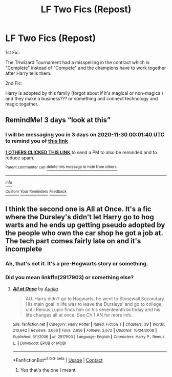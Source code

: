 #+TITLE: LF Two Fics (Repost)

* LF Two Fics (Repost)
:PROPERTIES:
:Author: Queen_Snake1
:Score: 3
:DateUnix: 1606434374.0
:DateShort: 2020-Nov-27
:FlairText: What's That Fic?
:END:
1st Fic:

The Triwizard Tournament had a misspelling in the contract which is "Complete" instead of "Compete" and the champions have to work together after Harry tells them.

2nd Fic:

Harry is adopted by this family (forgot about if it's magical or non-magical) and they make a business??? or something and connect technology and magic together.


** RemindMe! 3 days “look at this”
:PROPERTIES:
:Author: hotaru-chan45
:Score: 2
:DateUnix: 1606435300.0
:DateShort: 2020-Nov-27
:END:

*** I will be messaging you in 3 days on [[http://www.wolframalpha.com/input/?i=2020-11-30%2000:01:40%20UTC%20To%20Local%20Time][*2020-11-30 00:01:40 UTC*]] to remind you of [[https://np.reddit.com/r/HPfanfiction/comments/k1q51b/lf_two_fics_repost/gdpt1xw/?context=3][*this link*]]

[[https://np.reddit.com/message/compose/?to=RemindMeBot&subject=Reminder&message=%5Bhttps%3A%2F%2Fwww.reddit.com%2Fr%2FHPfanfiction%2Fcomments%2Fk1q51b%2Flf_two_fics_repost%2Fgdpt1xw%2F%5D%0A%0ARemindMe%21%202020-11-30%2000%3A01%3A40%20UTC][*1 OTHERS CLICKED THIS LINK*]] to send a PM to also be reminded and to reduce spam.

^{Parent commenter can} [[https://np.reddit.com/message/compose/?to=RemindMeBot&subject=Delete%20Comment&message=Delete%21%20k1q51b][^{delete this message to hide from others.}]]

--------------

[[https://np.reddit.com/r/RemindMeBot/comments/e1bko7/remindmebot_info_v21/][^{Info}]]

[[https://np.reddit.com/message/compose/?to=RemindMeBot&subject=Reminder&message=%5BLink%20or%20message%20inside%20square%20brackets%5D%0A%0ARemindMe%21%20Time%20period%20here][^{Custom}]]
[[https://np.reddit.com/message/compose/?to=RemindMeBot&subject=List%20Of%20Reminders&message=MyReminders%21][^{Your Reminders}]]
[[https://np.reddit.com/message/compose/?to=Watchful1&subject=RemindMeBot%20Feedback][^{Feedback}]]
:PROPERTIES:
:Author: RemindMeBot
:Score: 2
:DateUnix: 1606435342.0
:DateShort: 2020-Nov-27
:END:


** I think the second one is All at Once. It's a fic where the Dursley's didn't let Harry go to hog warts and he ends up getting pseudo adopted by the people who own the car shop he got a job at. The tech part comes fairly late on and it's incomplete
:PROPERTIES:
:Author: saltytrans
:Score: 2
:DateUnix: 1606451914.0
:DateShort: 2020-Nov-27
:END:

*** Ah, that's not it. It's a pre-Hogwarts story or something.
:PROPERTIES:
:Author: Queen_Snake1
:Score: 2
:DateUnix: 1606452043.0
:DateShort: 2020-Nov-27
:END:


*** Did you mean linkffn(2917903) or something else?
:PROPERTIES:
:Author: ceplma
:Score: 1
:DateUnix: 1606715371.0
:DateShort: 2020-Nov-30
:END:

**** [[https://www.fanfiction.net/s/2917903/1/][*/All at Once/*]] by [[https://www.fanfiction.net/u/753614/Aurilia][/Aurilia/]]

#+begin_quote
  AU. Harry didn't go to Hogwarts, he went to Stonewall Secondary. His main goal in life was to leave the Dursleys' and go to college, until Remus Lupin finds him on his seventeenth birthday and his life changes all at once. See Ch 1 AN for more info.
#+end_quote

^{/Site/:} ^{fanfiction.net} ^{*|*} ^{/Category/:} ^{Harry} ^{Potter} ^{*|*} ^{/Rated/:} ^{Fiction} ^{T} ^{*|*} ^{/Chapters/:} ^{39} ^{*|*} ^{/Words/:} ^{210,642} ^{*|*} ^{/Reviews/:} ^{3,066} ^{*|*} ^{/Favs/:} ^{2,656} ^{*|*} ^{/Follows/:} ^{2,672} ^{*|*} ^{/Updated/:} ^{10/24/2008} ^{*|*} ^{/Published/:} ^{5/1/2006} ^{*|*} ^{/id/:} ^{2917903} ^{*|*} ^{/Language/:} ^{English} ^{*|*} ^{/Characters/:} ^{Harry} ^{P.,} ^{Remus} ^{L.} ^{*|*} ^{/Download/:} ^{[[http://www.ff2ebook.com/old/ffn-bot/index.php?id=2917903&source=ff&filetype=epub][EPUB]]} ^{or} ^{[[http://www.ff2ebook.com/old/ffn-bot/index.php?id=2917903&source=ff&filetype=mobi][MOBI]]}

--------------

*FanfictionBot*^{2.0.0-beta} | [[https://github.com/FanfictionBot/reddit-ffn-bot/wiki/Usage][Usage]] | [[https://www.reddit.com/message/compose?to=tusing][Contact]]
:PROPERTIES:
:Author: FanfictionBot
:Score: 1
:DateUnix: 1606715390.0
:DateShort: 2020-Nov-30
:END:

***** Yes that's the one I meant
:PROPERTIES:
:Author: saltytrans
:Score: 1
:DateUnix: 1606717696.0
:DateShort: 2020-Nov-30
:END:
